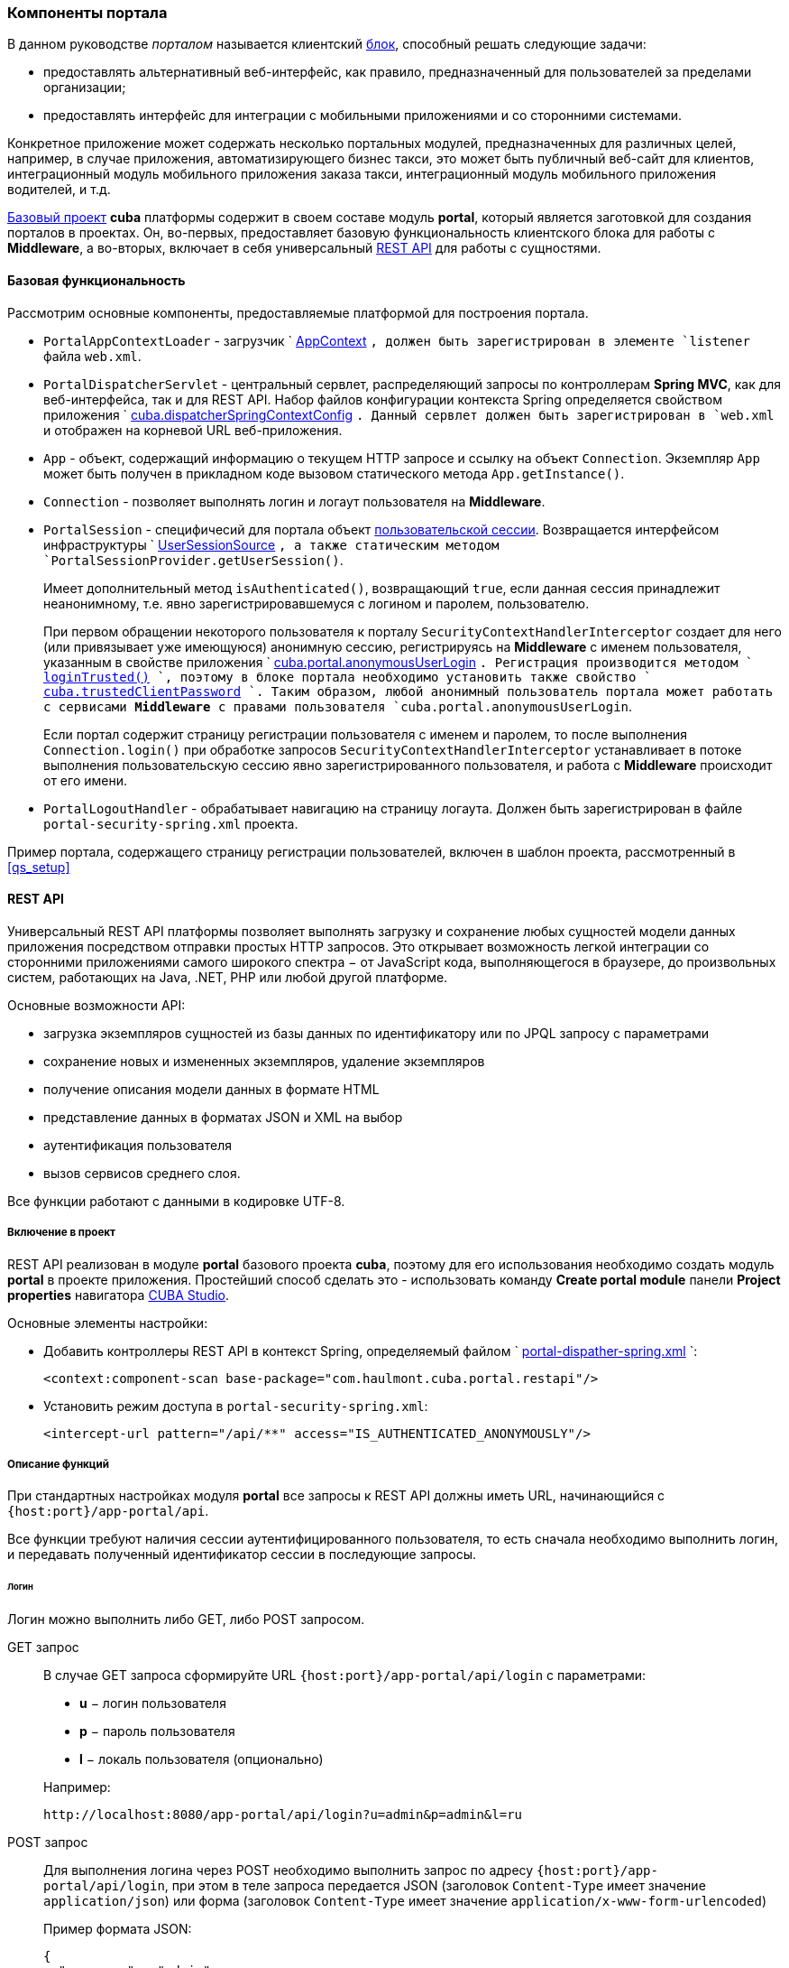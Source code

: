 [[portal]]
=== Компоненты портала

В данном руководстве _порталом_ называется клиентский <<app_tiers,блок>>, способный решать следующие задачи:

* предоставлять альтернативный веб-интерфейс, как правило, предназначенный для пользователей за пределами организации;

* предоставлять интерфейс для интеграции с мобильными приложениями и со сторонними системами.

Конкретное приложение может содержать несколько портальных модулей, предназначенных для различных целей, например, в случае приложения, автоматизирующего бизнес такси, это может быть публичный веб-сайт для клиентов, интеграционный модуль мобильного приложения заказа такси, интеграционный модуль мобильного приложения водителей, и т.д. 

<<base_projects,Базовый проект>> *cuba* платформы содержит в своем составе модуль *portal*, который является заготовкой для создания порталов в проектах. Он, во-первых, предоставляет базовую функциональность клиентского блока для работы с *Middleware*, а во-вторых, включает в себя универсальный <<rest_api,REST API>> для работы с сущностями.

[[portal_basic_func]]
==== Базовая функциональность

Рассмотрим основные компоненты, предоставляемые платформой для построения портала.

* `PortalAppContextLoader` - загрузчик `
              <<appContext,AppContext>>
            `, должен быть зарегистрирован в элементе `listener` файла `web.xml`.

* `PortalDispatcherServlet` - центральный сервлет, распределяющий запросы по контроллерам *Spring MVC*, как для веб-интерфейса, так и для REST API. Набор файлов конфигурации контекста Spring определяется свойством приложения `
              <<cuba.dispatcherSpringContextConfig,cuba.dispatcherSpringContextConfig>>
            `. Данный сервлет должен быть зарегистрирован в `web.xml` и отображен на корневой URL веб-приложения.

* `App` - объект, содержащий информацию о текущем HTTP запросе и ссылку на объект `Connection`. Экземпляр `App` может быть получен в прикладном коде вызовом статического метода `App.getInstance()`.

* `Connection` - позволяет выполнять логин и логаут пользователя на *Middleware*.

* `PortalSession` - специфичесий для портала объект <<userSession,пользовательской сессии>>. Возвращается интерфейсом инфраструктуры `
              <<userSessionSource,UserSessionSource>>
            `, а также статическим методом `PortalSessionProvider.getUserSession()`.
+
Имеет дополнительный метод `isAuthenticated()`, возвращающий `true`, если данная сессия принадлежит неанонимному, т.е. явно зарегистрировавшемуся с логином и паролем, пользователю.
+
При первом обращении некоторого пользователя к порталу `SecurityContextHandlerInterceptor` создает для него (или привязывает уже имеющуюся) анонимную сессию, регистрируясь на *Middleware* с именем пользователя, указанным в свойстве приложения `
              <<cuba.portal.anonymousUserLogin,cuba.portal.anonymousUserLogin>>
            `. Регистрация производится методом `
              <<login,loginTrusted()>>
            `, поэтому в блоке портала необходимо установить также свойство `
              <<cuba.trustedClientPassword,cuba.trustedClientPassword>>
            `. Таким образом, любой анонимный пользователь портала может работать с сервисами *Middleware* с правами пользователя `cuba.portal.anonymousUserLogin`.
+
Если портал содержит страницу регистрации пользователя с именем и паролем, то после выполнения `Connection.login()` при обработке запросов `SecurityContextHandlerInterceptor` устанавливает в потоке выполнения пользовательскую сессию явно зарегистрированного пользователя, и работа с *Middleware* происходит от его имени.

* `PortalLogoutHandler` - обрабатывает навигацию на страницу логаута. Должен быть зарегистрирован в файле `portal-security-spring.xml` проекта.

Пример портала, содержащего страницу регистрации пользователей, включен в шаблон проекта, рассмотренный в <<qs_setup,>>

[[rest_api]]
==== REST API

Универсальный REST API платформы позволяет выполнять загрузку и сохранение любых сущностей модели данных приложения посредством отправки простых HTTP запросов. Это открывает возможность легкой интеграции со сторонними приложениями самого широкого спектра − от JavaScript кода, выполняющегося в браузере, до произвольных систем, работающих на Java, .NET, PHP или любой другой платформе. 

Основные возможности API:

* загрузка экземпляров сущностей из базы данных по идентификатору или по JPQL запросу с параметрами

* сохранение новых и измененных экземпляров, удаление экземпляров

* получение описания модели данных в формате HTML

* представление данных в форматах JSON и XML на выбор

* аутентификация пользователя

* вызов сервисов среднего слоя.

Все функции работают с данными в кодировке UTF-8. 

[[rest_api_adding]]
===== Включение в проект

REST API реализован в модуле *portal* базового проекта *cuba*, поэтому для его использования необходимо создать модуль *portal* в проекте приложения. Простейший способ сделать это - использовать команду *Create portal module* панели *Project properties* навигатора <<cubaStudio_install,CUBA Studio>>.

Основные элементы настройки:

* Добавить контроллеры REST API в контекст Spring, определяемый файлом `
                <<dispatcher-spring.xml,portal-dispather-spring.xml>>
              `:
+
[source, xml]
----
<context:component-scan base-package="com.haulmont.cuba.portal.restapi"/>
----

* Установить режим доступа в `portal-security-spring.xml`:
+
[source, xml]
----
<intercept-url pattern="/api/**" access="IS_AUTHENTICATED_ANONYMOUSLY"/>
----

[[rest_api_func]]
===== Описание функций

При стандартных настройках модуля *portal* все запросы к REST API должны иметь URL, начинающийся с `{host:port}/app-portal/api`.

Все функции требуют наличия сессии аутентифицированного пользователя, то есть сначала необходимо выполнить логин, и передавать полученный идентификатор сессии в последующие запросы.

[[rest_api.login]]
====== Логин

Логин можно выполнить либо GET, либо POST запросом.

GET запрос:: 
+
--
В случае GET запроса сформируйте URL `{host:port}/app-portal/api/login` с параметрами:

* *u* − логин пользователя

* *p* − пароль пользователя

* *l* − локаль пользователя (опционально)

Например:

[source]
----
http://localhost:8080/app-portal/api/login?u=admin&p=admin&l=ru
----

--

POST запрос:: 
+
--
Для выполнения логина через POST необходимо выполнить запрос по адресу `{host:port}/app-portal/api/login`, при этом в теле запроса передается JSON (заголовок `Content-Type` имеет значение `application/json`) или форма (заголовок `Content-Type` имеет значение `application/x-www-form-urlencoded`)

Пример формата JSON:

[source, json]
----
{
  "username" : "admin",
  "password" : "admin",
  "locale" : "en"
}
----

Пример формы:

[source]
----
username: admin
password: admin
locale: en
----

--

В ответ сервис вернет `userSessionId` в теле ответа и статус 200, либо статус 401, если аутентификация не удалась.

Чтобы иметь возможность входить через REST API, пользователь должен иметь специфическое <<permissions,разрешение>> `cuba.restApi.enabled`. Заметьте, что пользователь будет иметь разрешение если ни одна <<roles,роль>> явно не отбирает его.

[[rest_api.logout]]
====== Логаут

Логаут также можно выполнить либо GET, либо POST запросом.

GET запрос:: 
+
--
В случае GET запроса сформируйте URL `{host:port}/app-portal/api/logout` с параметром *session* - идентификатором текущей сессии, полученным вызовом `login`.

Например:

[source]
----
http://localhost:8080/app-portal/api/logout?session=64f7d59d-2cf5-acfb-f4d3-f55b7882da72
----

--

POST запрос:: 
+
--
Для выполнения логина через POST необходимо выполнить запрос по адресу `{host:port}/app-portal/api/logout`, при этом в теле запроса передается JSON (заголовок `Content-Type` имеет значение `application/json`) или форма (заголовок `Content-Type` имеет значение `application/x-www-form-urlencoded`)

Пример формата JSON:

[source, json]
----
{
  "session" : "64f7d59d-2cf5-acfb-f4d3-f55b7882da72"
}
----

Пример формы:

[source]
----
session: 64f7d59d-2cf5-acfb-f4d3-f55b7882da72
----

--

В ответ сервис вернет статус 200.

[[rest_api.find]]
====== Загрузка экземпляра персистентного объекта из базы данных по идентификатору

Для получения объекта необходимо выполнить GET запрос `{host:port}/app-portal/api/find.<format>?e=<entityRef>&s=<sessionId>` с параметрами:

* *e* − описание требуемого объекта в формате `<entity-id>` или `<entity-id-view>`(см. класс `EntityLoadInfo`), например, `++sales$Order-43c61345-d23c-48fe-ab26-567504072f05-_local++`. То есть формат позволяет указать требуемое <<views,представление>> загруженного объекта.

* *s* − идентификатор текущей сессии.

Элемент запроса *format* задает формат получения результата. Принимает два значения: `xml` или `json`.

Пример запроса, возвращающего результат в формате `xml`:

[source]
----
http://localhost:8080/app-portal/api/find.xml?e=sales$Order-60885987-1b61-4247-94c7-dff348347f93-orderWithCustomer&s=c38f6bf4-fae7-4ee6-a412-9d93ff243f23
----

Пример запроса, возвращающего результат в формате `json`

[source]
----
http://localhost:8080/app-portal/api/find.json?e=sales$Order-60885987-1b61-4247-94c7-dff348347f93-orderWithCustomer&s=c38f6bf4-fae7-4ee6-a412-9d93ff243f23
----

[[rest_api.query]]
====== Выполнение JPQL запроса для выборки данных

Для выполнения запроса необходимо выполнить GET запрос `++{host:port}/app-portal/api/query.<format>?e=<entity>&s=<sessionId>&q=<encoded query string>&param1=<value 1>$param1_type=<type 1>&paramN=<value N>&paramN_type=<type N>&view=<viewName>&firstResult=<firstResult>&maxResults=<maxResults>++` с параметрами:

* *e* − имя сущности

* *q* − строка запроса к данным на <<jpql,JPQL>>. Запрос может содержать параметры. Их значения указываются как значения одноименных параметров HTTP запроса.

* *s* − идентификатор текущей сессии

* *view* − опционально, <<views,представление>>, с которым требуется загружать данные

* *max* − опционально, максимальное количество строк возвращаемых данных (аналогично JPA `setMaxResults`)

* *first* − опционально, номер первой строки возвращаемых данных (аналогично JPA `setFirstResult`)

*format* задает формат получения результата. Принимает два значения: `xml` или `json`.

Например:

[source]
----
http://localhost:8080/app-portal/api/query.json?e=sales$Customer&q=select+c+from+sales$Customer+c&s=748e5d3f-1eaf-4b38-bf9d-8d838587367d&view=_local
----

[source]
----
http://localhost:8080/app-portal/api/query.json?e=sales$Customer&q=select+c+from+sales$Customer+c+where+c.name=:name&s=748e5d3f-1eaf-4b38-bf9d-8d838587367d&name=Петров
----

Для каждого из передаваемых параметров можно явно указать его тип, добавив в запрос одноименный параметр с суффиксом `++_type++`. Например:

[source]
----
http://localhost:8080/app-portal/api/query.json?e=sales$Customer&q=select+c+from+sales$Customer+c+where+c.name=:name&s=748e5d3f-1eaf-4b38-bf9d-8d838587367d&name=Петров&name_type=string
----

Указание типа параметра не является обязательным, но позволяет избежать ошибок парсинга, если система не сможет определить тип.

В общем случае тип стоит указывать лишь для строковых параметров, которые по какой-либо причине имеют формат более узких типов (дат, чисел, uuid), но должны интерпретироваться именно как строки.

Список доступных типов можно увидеть в описании мета-модели (пункт меню *Помощь* −> *Модель данных*) или получив <<getHTMLModel,HTML-описание модели>>.

[[rest_api.commit]]
====== Коммит новых и измененных экземпляров, удаление

Функция коммита позволяет выполнять операции над переданными ей объектами и возвращает их новое состояния. Формат результата определяется тем, какой формат (JSON или XML) был использован для запроса (заголовок `Content-Type`). 

Формат JSON:: 
+
--
В качестве заголовка `Content-Type` следует использовать значение `application/json`.

Создание сущности покупателя с автоматически сгенерированным идентификатором:

[source, json]
----
{
  "commitInstances": [{
      "id": "NEW-sales$Customer",
      "name": "Saltikov",
      "email": "saltikov@mail.com"
      }
  ]
}
----

Создание сущности покупателя с указанным идентификатором:

[source, json]
----
{
  "commitInstances": [{
      "id": "NEW-sales$Customer-b32a6412-d4d9-11e2-a20b-87b22b1460c7",
      "name": "Titov",
      "email": "titov@mail.com"
      }
  ]
}
----

Создание сущности заказа с указанием ссылки на новую сущность покупателя и заполнение атрибутами сущности данного покупателя:

[source, json]
----
{
  "commitInstances": [{
      "id": "NEW-sales$Order",
      "amount": 15,
      "customer":
          {"id": "NEW-sales$Customer-b32e43e8-d4d9-11e2-8c8b-2b2939d67fff"
          }
      },{
          "id": "sales$Customer-b32e43e8-d4d9-11e2-8c8b-2b2939d67fff",
          "name": "Dudkin",
          "email": "dudkin@mail.com"
         }
  ]
}
----

Изменение одновременно двух сущностей покупателей:

[source, json]
----
{
  "commitInstances": [{
        "id": "sales$Customer-b32e43e8-d4d9-11e2-8c8b-2b2939d67fff",
        "email": "dudkin@mail.ru"
      },
      {
        "id": "sales$Customer-32261b09-b7f7-4b8c-88cc-6dee6fa8e6ab",
        "email": "saltikov@mail.ru"
      }
  ]
}
----

Удаление сущности покупателя с поддержкой <<soft_deletion,мягкого удаления>>:

[source, json]
----
{
  "removeInstances": [{
      "id": "sales$Customer-b32e43e8-d4d9-11e2-8c8b-2b2939d67fff"
      }
  ],
  "softDeletion": "true"
}
----

* Массив `commitInstances` содержит создаваемые или изменяемые сущности. 

** При создании сущности в качестве значения поля `id` указывается значение `NEW-<entityName>` или `NEW-<entityName>-<entityId>`.

** При изменении сущности в качестве значения поля `id` указывается значение `<entityName>-<entityId>`.

** Далее в списке элементов через запятую указываются названия атрибутов создаваемой или изменяемой сущности и их значения.
+
Если при изменении сущности требуется установить какой-либо атрибут в `null`, то в идентификаторе необходимо указать также представление, включающее этот атрибут. Например:
+
[source, json]
----
{
  "commitInstances": [{
      "id": "sales$Customer-b32a6412-d4d9-11e2-a20b-87b22b1460c7-customer-edit",
      "name": "John Doe",
      "channel": null
      }
  ]
}
----

Здесь представление `customer-edit` должно содержать атрибут `channel`, в противном случае его значение не изменится. Для установки в `null` локального атрибута можно указать всегда доступное представление `++_local++`.

* Массив `removeInstances` содержит удаляемые объекты. При удалении объекта обязательно указывать значение поля `id`. Перед удалением будет выполнен `merge()` переданных объектов, что позволяет, например, проверить, не изменилась ли версия удаляемого объекта.

* Поле `softDeletion` управляет режимом <<soft_deletion,мягкого удаления>>.

Функция вызывается посредством POST обращения к `{host:port}/app-portal/api/commit?s=<sessionId>`. JSON передается в теле запроса. Функция возвращает массив объектов JSON. Например, при изменении поля `email` у сущности покупателя будет возвращен следующий массив объектов JSON:

[source, json]
----

[
   {"id":"sales$Customer-32261b09-b7f7-4b8c-88cc-6dee6fa8e6ab",
       "createTs":"2013-06-14T14:07:15.040",
       "createdBy":"admin",
       "deleteTs":null,
       "deletedBy":null,
       "email":"saltikovvvv@mail.ru",
       "name":"Saltikov",
       "updateTs":"2013-06-14T15:07:03.463",
       "updatedBy":"admin",
       "version":"3"
   }
]                   
----

--

Формат XML:: 
+
--
В качестве заголовка `Content-Type` следует использовать значение `text/xml`.

Пример формата XML

[source, xml]
----

<CommitRequest>
  <commitInstances>
      <instance id="sales$Order-9873c8a8-d4e7-11e2-85c0-33423bc08c84">
          <field name="date">2015-01-30</field>
          <field name="amount">3500.00</field>
          <reference name="customer" id="sales$Customer-32261b09-b7f7-4b8c-88cc-6dee6fa8e6ab"/>
      </instance>
  </commitInstances>
  <removeInstances>
      <instance id="sales$Customer-d67c10f0-4d28-4904-afca-4bc45654985d"/>
  </removeInstances>
  <softDeletion>true</softDeletion>
</CommitRequest>                 
----

Семантика полей XML-документа определяется в схеме link:$$http://schemas.haulmont.com/cuba/5.6/restapi-commit-v2.xsd$$[http://schemas.haulmont.com/cuba/5.6/restapi-commit-v2.xsd].

В случае запроса в формате XML установка поля в null осуществляется с помощью атрибута `null="true"`. Кроме того, в идентификаторе должно быть указано <<views,представление>>, содержащее данный атрибут. Например: 

[source, xml]
----

<CommitRequest>
    <commitInstances>
        <instance id="Order-9873c8a8-d4e7-11e2-85c0-33423bc08c84">
            <field name="amount" null="true"/>
            <reference name="customer" null="true"/>
        </instance>
    </commitInstances>
</CommitRequest>                        
----

Функция вызывается посредством POST запроса по адресу `{host:port}/app-portal/api/commit?s=<sessionId>`. XML передается в теле запроса. Запрос возвращает массив объектов XML вида

[source, xml]
----

<instances>
   <instance ...>
   <instance ...>
</instances>              
----

Схема, содержащая описание результата вызова функции, находится по адресу link:$$http://schemas.haulmont.com/cuba/5.6/restapi-instance-v2.xsd$$[http://schemas.haulmont.com/cuba/5.6/restapi-instance-v2.xsd]
--

[[rest_download_file]]
====== Загрузка файла из хранилища

Для загрузки файла из <<file_storage,FileStorage>> необходимо выполнить GET запрос `{host:port}/app-portal/api/download?f=<fileDescriptorId>&s=<sessionId>` с параметрами:

* *f* − идентификатор соответствующего экземпляра `FileDescriptor`.

* *s* − идентификатор текущей сессии.

[[getHTMLModel]]
====== Получение описания модели данных в формате HTML

Обращение GET по адресу `/printDomain?s=<sessionId>` позволяет разработчику получить описание модели данных. Сервис возвращает простой HTML, содержайщий список имен базовых типов данных, описание всех сущностей метамодели, их атрибутов и определенных для сущностей <<views,представлений>>.

[[rest_api.deployViews]]
====== Cоздание новых представлений на сервере

Запрос POST по адресу `/deployViews?s=<sessionId>` позволяет загрузить на сервер нужные клиенту определения объектов-<<views,представлений>>. Объекты-представления отсылаются в виде стандартного xml-описания представления, используемого в платформе. XML помещается в тело запроса. Подробнее о формате см. <<views,>>

[[rest_api.invokeService]]
====== Вызов сервисов

Доступные для вызова методы <<services,сервисов>> перечислены в конфигурационном файле, имя которого задается свойством <<cuba.restServicesConfig,cuba.restServicesConfig>>.

Пример файла конфигурации сервисов для REST API:

[source, xml]
----

<services xmlns="http://schemas.haulmont.com/cuba/restapi-service-v2.xsd">
   <service name="refapp_PortalTestService">
      <method name="findAllCars"/>
      <method name="updateCarVin"/>
   </service>
</services>
----

Вызов метода сервиса можно осуществить как с помощью GET, так и с помощью POST запроса. POST запрос дополнительно позволяет передавать сущность или коллекцию сущностей в вызываемый метод.

======= Вызов сервиса с помощью GET запроса

Формат запроса:

[source]
----
{host:port}/app-portal/api/service.<format>?service=<serviceName>&method=<methodName>&view=<view>&param0=<value 0>&paramN=<value N>&param0_type=<type 0>&paramN_type=<type N>&s=<sessionId>
----

* `format` - задает формат вывода результата. Принимает два значения: `xml` или `json`.

* `service` - имя вызываемого сервиса.

* `method` - имя вызываемого метода.

* `param0 .. paramN` - значения параметров метода.

* `++param0_type .. paramN_type++` - типы параметров метода.

* `s` - идентификатор текущей сессии

Если сервис имеет лишь один метод с указанным именем и количеством параметров, то явное определение типов параметров не обязательно. В противном случае указывать типы параметров необходимо.

======= Вызов сервиса с помощью POST запроса

Формат запроса:

[source]
----
{host:port}/app-portal/api/service?s=<sessionId>
----

* `s` - идентификатор текущей сессии.

В теле запроса передается JSON или XML с описанием вызова метода.

Формат JSON:: 
+
--
В качестве заголовка `Content-Type` следует использовать значение `application/json`.

[source, json]
----

{
"service": "refapp_PortalTestService",
"method": "updateCarVin",
"view": "carEdit",
"params": {
    "param0": {
        "id": "ref$Car-32261b09-b7f7-4b8c-88cc-6dee6fa8e6ab",
        "vin": "WV00001",
        "colour" : {
            "id": "ref$Colour-b32a6412-d4d9-11e2-a20b-87b22b1460c7",
            "name": "Red"
        },
        "driverAllocations": [
            {
                "id": "ref$DriverAllocation-b32e43e8-d4d9-11e2-8c8b-2b2939d67fff"
            },
            {
                "id": "NEW-ref$DriverAllocation"
            }
        ]
    },
        "param1": "WV00001",
        "param0_type": "com.haulmont.refapp.core.entity.Car",
        "param1_type": "java.lang.String"
        }
    }
                          
----

Свойства передаваемого объекта:

* `service` - имя вызываемого сервиса.

* `method` - имя вызываемого метода.

* `param0 .. paramN` - значения параметров метода.

* `++param0_type .. paramN_type++` - типы параметров метода.

--

Формат XML:: 
+
--
В качестве заголовка `Content-Type` следует использовать значение `text/xml`.

[source, xml]
----

<ServiceRequest xmlns="http://schemas.haulmont.com/cuba/restapi-service-v2.xsd">
    <service>refapp_PortalTestService</service>
    <method>updateCarVin</method>
    <view>carEdit</view>
    <params>
        <param name="param0">
            <instance id="ref$Car-32261b09-b7f7-4b8c-88cc-6dee6fa8e6ab">
                <field name="vin">WV00000</field>
                <reference name="colour">
                    <instance id="ref$Colour-b32a6412-d4d9-11e2-a20b-87b22b1460c7">
                        <field name="name">Red</field>
                    </instance>
                </reference>
                <collection name="driverAllocations">
                    <instance id="ref$DriverAllocation-b32e43e8-d4d9-11e2-8c8b-2b2939d67fff"/>
                    <instance id="NEW-ref$DriverAllocation"/>
                </collection>
            </instance>
        </param>
        <param name="param1">WV00001</param>
        <param name="param0_type">com.haulmont.refapp.core.entity.Car</param>
        <param name="param1_type">java.lang.String</param>
        </params>
</ServiceRequest>
                          
----

Основные элементы передаваемого документа:

* `service` - имя вызываемого сервиса.

* `method` - имя вызываемого метода.

* `param` - значение параметра метода или тип параметра. Имя параметра (атрибут `name`) должно быть вида `param0 .. paramN` или `++param0_type .. paramN_type++`.

Если сервис имеет лишь один метод с указанным именем и количеством параметров, то явное определение типов параметров не обязательно. В противном случае указывать типы параметров необходимо.

Элемент `<param>` может содержать в себе как текст (для задания значений простых типов данных), так и вложенный элемент `<instance>` для сущности или `<instances>` для коллекции сущностей.

XSD запроса доступна по адресу link:$$http://schemas.haulmont.com/cuba/5.6/restapi-service-v2.xsd$$[http://schemas.haulmont.com/cuba/5.6/restapi-service-v2.xsd]
--

======= Поддерживаемые типы параметров метода сервиса

* примитивные типы Java. В качестве имени типа указывается `long`, `int`, `boolean` и т.д.

* обертки для примитивных типов Java. В качестве имени типа указывается полное имя класса: `java.lang.Boolean`, `java.lang.Integer` и т.д.

* строка (`java.lang.String`).

* дата (`java.util.Date`).

* UUID (`java.util.UUID`).

* BigDecimal (`java.math.BigDecimal`).

======= Результат вызова сервиса

В зависимости от объявления вызова метода, результат будет в формате JSON или XML. В настоящее временя поддерживается возврат из методов простых типов данных, сущностей и коллекций сущностей.

Пример результата в формате JSON::: 
+
--
Результат имеет простой тип данных:

[source, json]
----

{
   "result": "10"
}                          
----

Результатом является сущность:

[source, json]
----

{
   "result": {
      "id" : "ref$Colour-b32e43e8-d4d9-11e2-8c8b-2b2939d67fff",
	   "name": "Red"
	}
}	                          
----

--

Пример результата в формате XML::: 
+
--
Результат имеет простой тип данных:

[source, xml]
----

<result>
        10
</result>                          
----

Результатом является сущность:

[source, xml]
----

<result>
   <instance id="ref$Colour-b32a6412-d4d9-11e2-a20b-87b22b1460c7">
      <field name="name">Red</field>
   </instance>
</result>                          
----

XSD результата доступна по адресу link:$$http://schemas.haulmont.com/cuba/5.6/restapi-service-v2.xsd$$[http://schemas.haulmont.com/cuba/5.6/restapi-service-v2.xsd]
--

